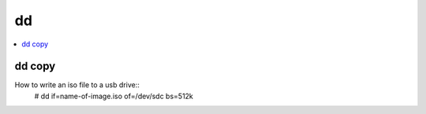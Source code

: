 ====
dd
====

.. contents::
   :local:
   :depth: 1

dd copy
--------

How to write an iso file to a usb drive::
	# dd if=name-of-image.iso of=/dev/sdc bs=512k



